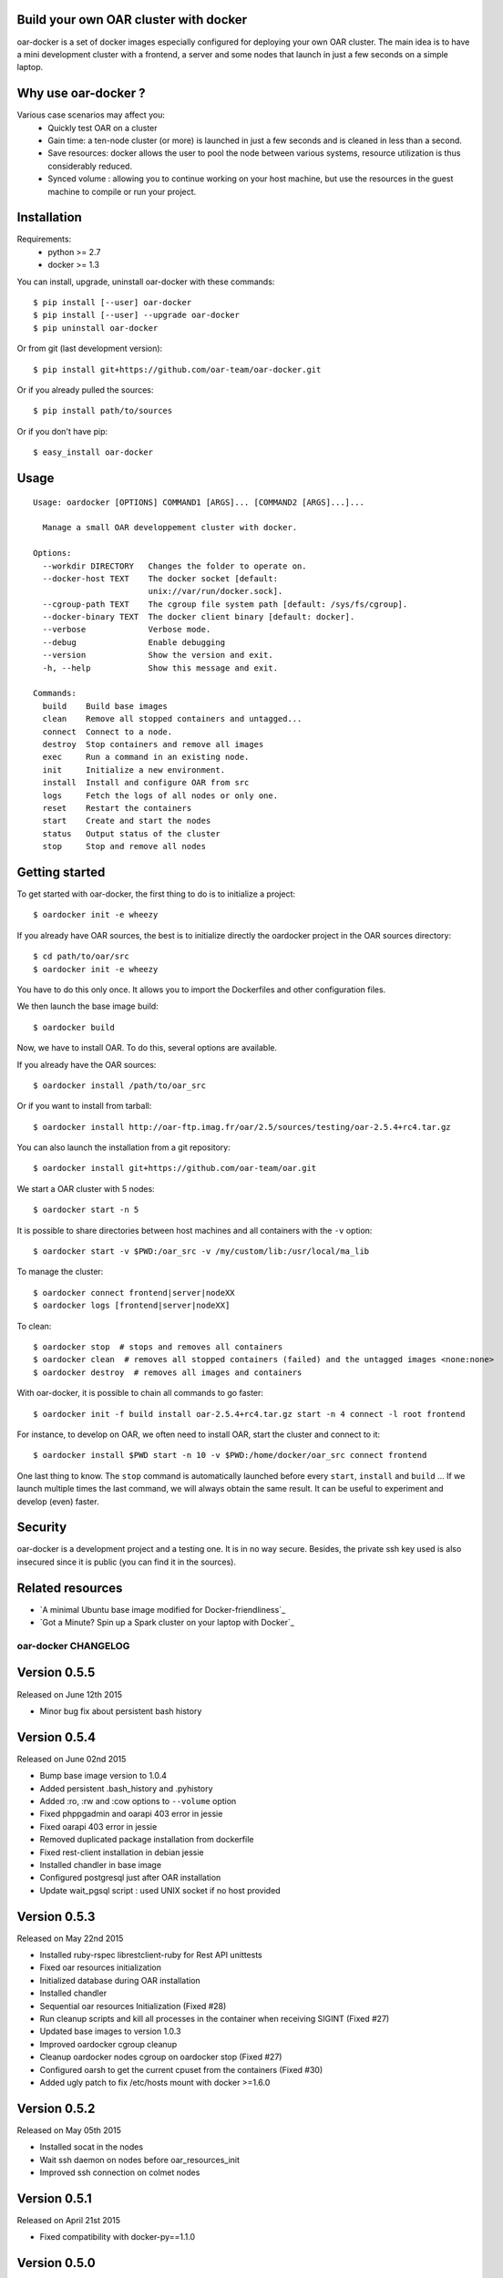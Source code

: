 Build your own OAR cluster with docker
--------------------------------------

oar-docker is a set of docker images especially configured for deploying
your own OAR cluster. The main idea is to have a mini development cluster with
a frontend, a server and some nodes that launch in just a few seconds on a
simple laptop.


Why use oar-docker ?
--------------------

Various case scenarios may affect you:
 - Quickly test OAR on a cluster
 - Gain time: a ten-node cluster (or more) is launched in just a
   few seconds and is cleaned in less than a second.
 - Save resources: docker allows the user to pool the node between
   various systems, resource utilization is thus considerably reduced.
 - Synced volume : allowing you to continue working on your host machine, but
   use the resources in the guest machine to compile or run your project.


Installation
------------

Requirements:
  - python >= 2.7
  - docker >= 1.3

You can install, upgrade, uninstall oar-docker with these commands::

  $ pip install [--user] oar-docker
  $ pip install [--user] --upgrade oar-docker
  $ pip uninstall oar-docker

Or from git (last development version)::

  $ pip install git+https://github.com/oar-team/oar-docker.git

Or if you already pulled the sources::

  $ pip install path/to/sources

Or if you don't have pip::

  $ easy_install oar-docker

Usage
-----

::

    Usage: oardocker [OPTIONS] COMMAND1 [ARGS]... [COMMAND2 [ARGS]...]...

      Manage a small OAR developpement cluster with docker.

    Options:
      --workdir DIRECTORY   Changes the folder to operate on.
      --docker-host TEXT    The docker socket [default:
                            unix://var/run/docker.sock].
      --cgroup-path TEXT    The cgroup file system path [default: /sys/fs/cgroup].
      --docker-binary TEXT  The docker client binary [default: docker].
      --verbose             Verbose mode.
      --debug               Enable debugging
      --version             Show the version and exit.
      -h, --help            Show this message and exit.

    Commands:
      build    Build base images
      clean    Remove all stopped containers and untagged...
      connect  Connect to a node.
      destroy  Stop containers and remove all images
      exec     Run a command in an existing node.
      init     Initialize a new environment.
      install  Install and configure OAR from src
      logs     Fetch the logs of all nodes or only one.
      reset    Restart the containers
      start    Create and start the nodes
      status   Output status of the cluster
      stop     Stop and remove all nodes


Getting started
---------------

To get started with oar-docker, the first thing to do is to initialize a
project::

    $ oardocker init -e wheezy

If you already have OAR sources, the best is to initialize directly the
oardocker project in the OAR sources directory::

    $ cd path/to/oar/src
    $ oardocker init -e wheezy

You have to do this only once. It allows you to import the Dockerfiles
and other configuration files.

We then launch the base image build::

    $ oardocker build

Now, we have to install OAR. To do this, several options are available.

If you already have the OAR sources::

    $ oardocker install /path/to/oar_src

Or if you want to install from tarball::

    $ oardocker install http://oar-ftp.imag.fr/oar/2.5/sources/testing/oar-2.5.4+rc4.tar.gz

You can also launch the installation from a git repository::

    $ oardocker install git+https://github.com/oar-team/oar.git


We start a OAR cluster with 5 nodes::

    $ oardocker start -n 5

It is possible to share directories between host machines and
all containers with the ``-v`` option::

    $ oardocker start -v $PWD:/oar_src -v /my/custom/lib:/usr/local/ma_lib

To manage the cluster::

    $ oardocker connect frontend|server|nodeXX
    $ oardocker logs [frontend|server|nodeXX]


To clean::

    $ oardocker stop  # stops and removes all containers
    $ oardocker clean  # removes all stopped containers (failed) and the untagged images <none:none>
    $ oardocker destroy  # removes all images and containers


With oar-docker, it is possible to chain all commands to go faster::

    $ oardocker init -f build install oar-2.5.4+rc4.tar.gz start -n 4 connect -l root frontend

For instance, to develop on OAR, we often need to install OAR,
start the cluster and connect to it::


    $ oardocker install $PWD start -n 10 -v $PWD:/home/docker/oar_src connect frontend


One last thing to know. The ``stop`` command is automatically launched before
every ``start``, ``install`` and ``build`` ... If we launch multiple times the
last command, we will always obtain the same result. It can be useful to
experiment and develop (even) faster.


Security
--------

oar-docker is a development project and a testing one. It is in no way secure.
Besides, the private ssh key used is also insecured since it is public (you can
find it in the sources).


Related resources
-----------------

- `A minimal Ubuntu base image modified for Docker-friendliness`_
- `Got a Minute? Spin up a Spark cluster on your laptop with Docker`_


oar-docker CHANGELOG
====================

Version 0.5.5
-------------

Released on June 12th 2015

- Minor bug fix about persistent bash history

Version 0.5.4
-------------

Released on June 02nd 2015

- Bump base image version to 1.0.4
- Added persistent .bash_history and .pyhistory
- Added :ro, :rw and :cow options to ``--volume`` option
- Fixed phppgadmin and oarapi 403 error in jessie
- Fixed oarapi 403 error in jessie
- Removed duplicated package installation from dockerfile
- Fixed rest-client installation in debian jessie
- Installed chandler in base image
- Configured postgresql just after OAR installation
- Update wait_pgsql script : used UNIX socket if no host provided


Version 0.5.3
-------------

Released on May 22nd 2015

- Installed ruby-rspec librestclient-ruby for Rest API unittests
- Fixed oar resources initialization
- Initialized database during OAR installation
- Installed chandler
- Sequential oar resources Initialization (Fixed #28)
- Run cleanup scripts and kill all processes in the container when receiving SIGINT (Fixed #27)
- Updated base images to version 1.0.3
- Improved oardocker cgroup cleanup
- Cleanup oardocker nodes cgroup on oardocker stop (Fixed #27)
- Configured oarsh to get the current cpuset from the containers (Fixed #30)
- Added ugly patch to fix /etc/hosts mount with docker >=1.6.0


Version 0.5.2
-------------

Released on May 05th 2015

- Installed socat in the nodes
- Wait ssh daemon on nodes before oar_resources_init
- Improved ssh connection on colmet nodes


Version 0.5.1
-------------

Released on April 21st 2015

- Fixed compatibility with docker-py==1.1.0


Version 0.5.0
-------------

Released on Apr 2nd 2015

- Removed chandler and ruby from images
- Installed libdatatime-perl on server
- Dropped python environment
- Added new environment for colmet based on jessie one
- Based on oardocker/debian7 and oardocker/debian8 images built wit kameleon

Version 0.4.3
-------------

Released on Feb 23rd 2015

- Added --debug option
- Set default docker API to 1.15 (#25)
- Workaround phpphadmin apache install
- Removed drawgantt-svg permissions errors (#23)
- Fixed ``oardocker init`` subcommand (#22)
- Upload workdir to containers during the build
- Updated Dockerfiles to execute custom_setup.sh script


Version 0.4.2
-------------

Released on Jan 28th 2015

- Cleaned up unversionned OAR files (git clean) from sources before installing OAR (Fixed #20)


Version 0.4.0
-------------

Released on Jan 24th 2015

- Python3 support
- Prefixed all container outputs with the container hostname  (like oardocker logs subcommand)
- Added ``--force-rm`` and ``--pull`` options to oardocker build subcommand
- Allowed user to build custom images with custom_setup.sh script located in ``.oardocker/images/<image_name>/``
- Added a proper way to shutdown container
- Updated /etc/hosts when reseting containers
- Removed dockerpty package from dependencies
- Removed oardocker ssh/ssh-config subcommand
- Added ``--verbose`` option
- Fixed oardocker logs subcommand


Version 0.3.2
-------------

Released on Dec 16th 2014

- Added ``--enable-x11`` option to allow containers to display x11 applications
- Auto-loaded OAR module on python startup
- Added ``--env`` option to ``oardocker start`` to set custom environment variables
- Added ``--workdir`` option to ``oardocker exec``

Version 0.3.1
-------------

Released on Nov 27th 2014

**Bug fixes**:
- Fixed the Dockerfiles "FROM" statement

**Improvements**:
- Removed implicit 'default' alias from available env


Version 0.3.0
-------------

Released on Nov 27th 2014

**Features**:

- Added ``oardocker exec`` command
- Manage multiple environment variants with ``oardocker init``: added wheezy|jessie|python bases images

**Bug fixes**:
- Revert default environment to Debian Wheezy due to breaking OAR API in Jessie
- Fixed locales issue

**Improvements**:
- better synchronisation between oar-server and postgresql services


Version 0.2.0
-------------

Released on Nov 5th 2014

**Features**:

- Updated base images to debian jessie
- Added ``oardocker connect`` to connect to the nodes without ssh
- The commands ``oardocker ssh`` and ``oardocker ssh-config`` are deprecated from now

**Improvements**:

- Removed supervisor and make init process less complex by only using my_init.d statup scripts
- Customized help parameter to accept ``-h`` and ``--help``
- Used docker client binary for some task instead of the API

**Bug fixes**:

- Make sure that /etc/hosts file contain the localhost entry

Version 0.1.4
-------------

Released on Oct 28th 2014

- Ignored my-init scripts if filename ends by "~"
- Added wait_pgsql script to wait postgresql to be available
- Fixed monika config (db server hostname is server)
- Removed old code
- Adapt cgroup mount script to job_resource_manager_cgroup.pl and remove old cpuset workaround
- Fixed cpu/core/thread affinity


Version 0.1.3
-------------

Released on Sep 10th 2014

- Added `oar reset` cmd to restart containers
- Added a better comments about oardocker images with git information
- Used default job_resource_manager script (from oar sources)
- Mount the host cgroup path in the containers (default path is /sys/fs/cgroup)
- Removed stopped containers from ssh_config
- Remove dnsmasq and mount a custom /etc/hosts for the nodes (need docker >= 1.2.0)


Version 0.1.2
-------------

Released on Sep 16th 2014

- Keep compatible with older versions of git
- Don't name the containers
- Mounting OAR src as Copy-on-Write directory with unionfs-fuse
- Stopped installation when container failed during ``oardocker install``
- Added option to print version
- Allow ssh connection with different user

Version 0.1.1
-------------

Released on Sep 11th 2014

 - Minor bug fixes

Version 0.1
-----------

Released on Sep 11th 2014

Initial public release of oar-docker


